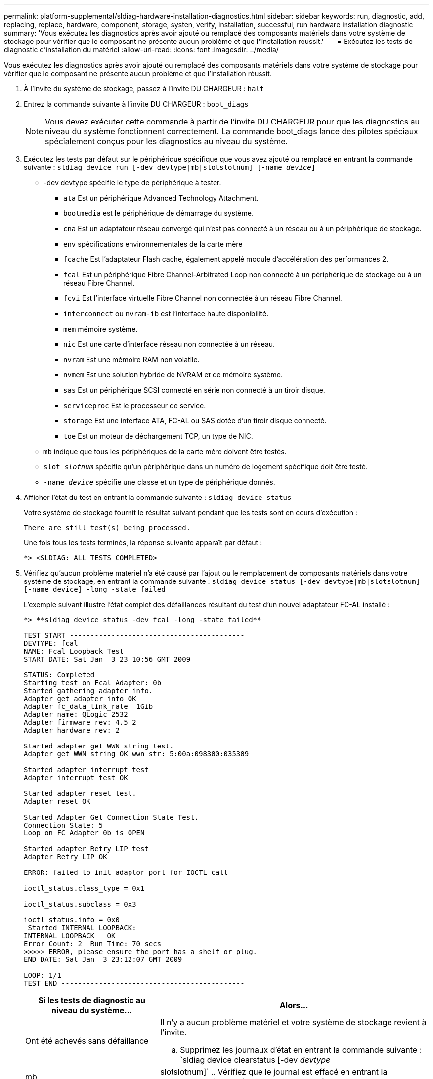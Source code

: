 ---
permalink: platform-supplemental/sldiag-hardware-installation-diagnostics.html 
sidebar: sidebar 
keywords: run, diagnostic, add, replacing, replace, hardware, component, storage, systen, verify, installation, successful, run hardware installation diagnostic 
summary: 'Vous exécutez les diagnostics après avoir ajouté ou remplacé des composants matériels dans votre système de stockage pour vérifier que le composant ne présente aucun problème et que l"installation réussit.' 
---
= Exécutez les tests de diagnostic d'installation du matériel
:allow-uri-read: 
:icons: font
:imagesdir: ../media/


[role="lead"]
Vous exécutez les diagnostics après avoir ajouté ou remplacé des composants matériels dans votre système de stockage pour vérifier que le composant ne présente aucun problème et que l'installation réussit.

. À l'invite du système de stockage, passez à l'invite DU CHARGEUR : `halt`
. Entrez la commande suivante à l'invite DU CHARGEUR : `boot_diags`
+

NOTE: Vous devez exécuter cette commande à partir de l'invite DU CHARGEUR pour que les diagnostics au niveau du système fonctionnent correctement. La commande boot_diags lance des pilotes spéciaux spécialement conçus pour les diagnostics au niveau du système.

. Exécutez les tests par défaut sur le périphérique spécifique que vous avez ajouté ou remplacé en entrant la commande suivante : `sldiag device run [-dev devtype|mb|slotslotnum] [-name _device_]`
+
** -dev devtype spécifie le type de périphérique à tester.
+
*** `ata` Est un périphérique Advanced Technology Attachment.
*** `bootmedia` est le périphérique de démarrage du système.
*** `cna` Est un adaptateur réseau convergé qui n'est pas connecté à un réseau ou à un périphérique de stockage.
*** `env` spécifications environnementales de la carte mère
*** `fcache` Est l'adaptateur Flash cache, également appelé module d'accélération des performances 2.
*** `fcal` Est un périphérique Fibre Channel-Arbitrated Loop non connecté à un périphérique de stockage ou à un réseau Fibre Channel.
*** `fcvi` Est l'interface virtuelle Fibre Channel non connectée à un réseau Fibre Channel.
*** `interconnect` ou `nvram-ib` est l'interface haute disponibilité.
*** `mem` mémoire système.
*** `nic` Est une carte d'interface réseau non connectée à un réseau.
*** `nvram` Est une mémoire RAM non volatile.
*** `nvmem` Est une solution hybride de NVRAM et de mémoire système.
*** `sas` Est un périphérique SCSI connecté en série non connecté à un tiroir disque.
*** `serviceproc` Est le processeur de service.
*** `storage` Est une interface ATA, FC-AL ou SAS dotée d'un tiroir disque connecté.
*** `toe` Est un moteur de déchargement TCP, un type de NIC.


** `mb` indique que tous les périphériques de la carte mère doivent être testés.
** `slot _slotnum_` spécifie qu'un périphérique dans un numéro de logement spécifique doit être testé.
** `-name _device_` spécifie une classe et un type de périphérique donnés.


. Afficher l'état du test en entrant la commande suivante : `sldiag device status`
+
Votre système de stockage fournit le résultat suivant pendant que les tests sont en cours d'exécution :

+
[listing]
----
There are still test(s) being processed.
----
+
Une fois tous les tests terminés, la réponse suivante apparaît par défaut :

+
[listing]
----
*> <SLDIAG:_ALL_TESTS_COMPLETED>
----
. Vérifiez qu'aucun problème matériel n'a été causé par l'ajout ou le remplacement de composants matériels dans votre système de stockage, en entrant la commande suivante : `sldiag device status [-dev devtype|mb|slotslotnum] [-name device] -long -state failed`
+
L'exemple suivant illustre l'état complet des défaillances résultant du test d'un nouvel adaptateur FC-AL installé :

+
[listing]
----

*> **sldiag device status -dev fcal -long -state failed**

TEST START ------------------------------------------
DEVTYPE: fcal
NAME: Fcal Loopback Test
START DATE: Sat Jan  3 23:10:56 GMT 2009

STATUS: Completed
Starting test on Fcal Adapter: 0b
Started gathering adapter info.
Adapter get adapter info OK
Adapter fc_data_link_rate: 1Gib
Adapter name: QLogic 2532
Adapter firmware rev: 4.5.2
Adapter hardware rev: 2

Started adapter get WWN string test.
Adapter get WWN string OK wwn_str: 5:00a:098300:035309

Started adapter interrupt test
Adapter interrupt test OK

Started adapter reset test.
Adapter reset OK

Started Adapter Get Connection State Test.
Connection State: 5
Loop on FC Adapter 0b is OPEN

Started adapter Retry LIP test
Adapter Retry LIP OK

ERROR: failed to init adaptor port for IOCTL call

ioctl_status.class_type = 0x1

ioctl_status.subclass = 0x3

ioctl_status.info = 0x0
 Started INTERNAL LOOPBACK:
INTERNAL LOOPBACK   OK
Error Count: 2  Run Time: 70 secs
>>>>> ERROR, please ensure the port has a shelf or plug.
END DATE: Sat Jan  3 23:12:07 GMT 2009

LOOP: 1/1
TEST END --------------------------------------------
----
+
[cols="1,2"]
|===
| Si les tests de diagnostic au niveau du système... | Alors... 


 a| 
Ont été achevés sans défaillance
 a| 
Il n'y a aucun problème matériel et votre système de stockage revient à l'invite.

.. Supprimez les journaux d'état en entrant la commande suivante : `sldiag device clearstatus [-dev _devtype_|mb|slotslotnum]`
.. Vérifiez que le journal est effacé en entrant la commande suivante : `sldiag device status [-dev _devtype_|mb|slotslotnum]`
+
La réponse par défaut suivante est affichée :

+
[listing]
----
SLDIAG: No log messages are present.
----
.. Quittez le mode maintenance en saisissant la commande suivante : `halt`
.. Saisissez la commande suivante à l'invite du chargeur pour démarrer le système de stockage : `boot_ontap`Vous avez terminé les diagnostics au niveau du système.




 a| 
A entraîné des échecs de test
 a| 
Déterminer la cause du problème.

.. Quittez le mode maintenance en saisissant la commande suivante : `halt`
.. Procéder à un arrêt correct et débrancher les alimentations.
.. Vérifier que vous avez bien remarqué tous les facteurs à prendre en compte pour l'exécution des diagnostics au niveau du système, que les câbles sont correctement connectés et que les composants matériels sont correctement installés dans le système de stockage.
.. Rebranchez les blocs d'alimentation et mettez le système de stockage sous tension.


|===


Si les pannes persistent après avoir répété les étapes, vous devez remplacer le matériel.
